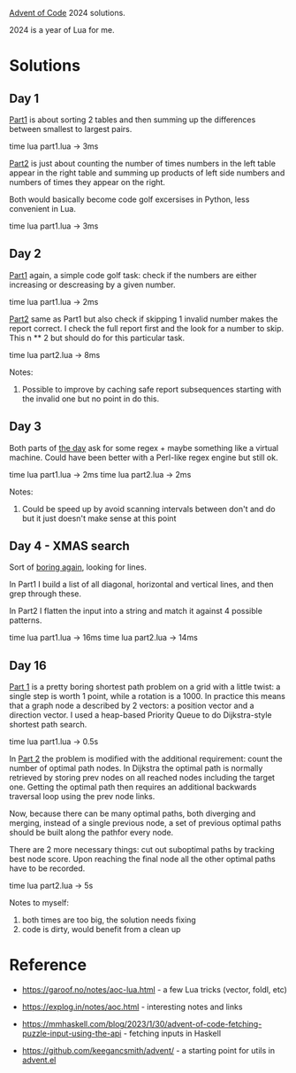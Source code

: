 [[https://adventofcode.com/2024][Advent of Code]] 2024 solutions.

2024 is a year of Lua for me.

* Solutions

** Day 1

[[file:1/part1.lua][Part1]] is about sorting 2 tables and then summing up the differences between smallest to
largest pairs.

time lua part1.lua -> 3ms

[[file:1/part2.lua][Part2]] is just about counting the number of times numbers in the left table appear in the
right table and summing up products of left side numbers and numbers of times they appear
on the right.

Both would basically become code golf excersises in Python, less convenient in Lua.

time lua part1.lua -> 3ms

** Day 2

[[file:2/part1.lua][Part1]] again, a simple code golf task: check if the numbers are either increasing or
descreasing by a given number.

time lua part1.lua -> 2ms

[[file:2/part2.lua][Part2]] same as Part1 but also check if skipping 1 invalid number makes the report correct.
I check the full report first and the look for a number to skip. This n ** 2 but should do
for this particular task.

time lua part2.lua -> 8ms

Notes:

1. Possible to improve by caching safe report subsequences starting with the invalid one
   but no point in do this.

** Day 3

Both parts of [[file:3/][the day]] ask for some regex + maybe something like a virtual machine. Could
have been better with a Perl-like regex engine but still ok.

time lua part1.lua -> 2ms
time lua part2.lua -> 2ms

Notes:

1. Could be speed up by avoid scanning intervals between don't and do but it just doesn't
   make sense at this point

** Day 4 - XMAS search

Sort of [[file:4/][boring again]], looking for lines.

In Part1 I build a list of all diagonal, horizontal and vertical lines, and then grep
through these.

In Part2 I flatten the input into a string and match it against 4 possible patterns.

time lua part1.lua -> 16ms
time lua part2.lua -> 14ms


** Day 16

[[file:16/part1.lua][Part 1]] is a pretty boring shortest path problem on a grid with a little twist: a single
step is worth 1 point, while a rotation is a 1000. In practice this means that a graph
node a described by 2 vectors: a position vector and a direction vector. I used a
heap-based Priority Queue to do Dijkstra-style shortest path search.

time lua part1.lua -> 0.5s

In [[file:16/part2.lua][Part 2]] the problem is modified with the additional requirement: count the number of
optimal path nodes. In Dijkstra the optimal path is normally retrieved by storing prev
nodes on all reached nodes including the target one. Getting the optimal path then
requires an additional backwards traversal loop using the prev node links.

Now, because there can be many optimal paths, both diverging and merging, instead of a
single previous node, a set of previous optimal paths should be built along the pathfor
every node.

There are 2 more necessary things: cut out suboptimal paths by tracking best node score.
Upon reaching the final node all the other optimal paths have to be recorded.

time lua part2.lua -> 5s

Notes to myself:

1. both times are too big, the solution needs fixing
2. code is dirty, would benefit from a clean up

* Reference

 - https://garoof.no/notes/aoc-lua.html - a few Lua tricks (vector, foldl, etc)

 - https://explog.in/notes/aoc.html - interesting notes and links

 - https://mmhaskell.com/blog/2023/1/30/advent-of-code-fetching-puzzle-input-using-the-api -
   fetching inputs in Haskell

 - https://github.com/keegancsmith/advent/ - a starting point for utils in [[file:advent.el][advent.el]]
